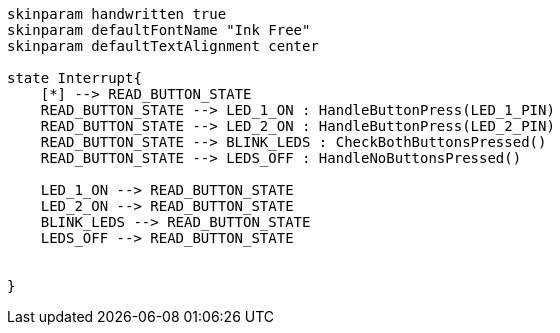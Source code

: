 [plantuml, state-diagram, svg]
-----
skinparam handwritten true
skinparam defaultFontName "Ink Free"
skinparam defaultTextAlignment center

state Interrupt{
    [*] --> READ_BUTTON_STATE
    READ_BUTTON_STATE --> LED_1_ON : HandleButtonPress(LED_1_PIN)
    READ_BUTTON_STATE --> LED_2_ON : HandleButtonPress(LED_2_PIN)
    READ_BUTTON_STATE --> BLINK_LEDS : CheckBothButtonsPressed()
    READ_BUTTON_STATE --> LEDS_OFF : HandleNoButtonsPressed()

    LED_1_ON --> READ_BUTTON_STATE
    LED_2_ON --> READ_BUTTON_STATE
    BLINK_LEDS --> READ_BUTTON_STATE
    LEDS_OFF --> READ_BUTTON_STATE

    
}
-----